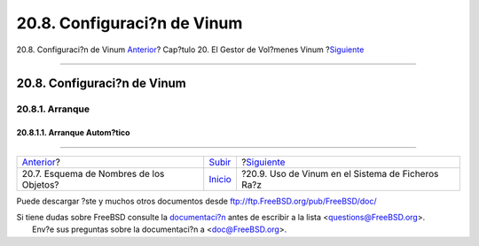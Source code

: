 ============================
20.8. Configuraci?n de Vinum
============================

.. raw:: html

   <div class="navheader">

20.8. Configuraci?n de Vinum
`Anterior <vinum-object-naming.html>`__?
Cap?tulo 20. El Gestor de Vol?menes Vinum
?\ `Siguiente <vinum-root.html>`__

--------------

.. raw:: html

   </div>

.. raw:: html

   <div class="sect1">

.. raw:: html

   <div class="titlepage" xmlns="">

.. raw:: html

   <div>

.. raw:: html

   <div>

20.8. Configuraci?n de Vinum
----------------------------

.. raw:: html

   </div>

.. raw:: html

   </div>

.. raw:: html

   </div>

.. raw:: html

   <div class="sect2">

.. raw:: html

   <div class="titlepage" xmlns="">

.. raw:: html

   <div>

.. raw:: html

   <div>

20.8.1. Arranque
~~~~~~~~~~~~~~~~

.. raw:: html

   </div>

.. raw:: html

   </div>

.. raw:: html

   </div>

.. raw:: html

   <div class="sect3">

.. raw:: html

   <div class="titlepage" xmlns="">

.. raw:: html

   <div>

.. raw:: html

   <div>

20.8.1.1. Arranque Autom?tico
^^^^^^^^^^^^^^^^^^^^^^^^^^^^^

.. raw:: html

   </div>

.. raw:: html

   </div>

.. raw:: html

   </div>

.. raw:: html

   </div>

.. raw:: html

   </div>

.. raw:: html

   </div>

.. raw:: html

   <div class="navfooter">

--------------

+--------------------------------------------+--------------------------------+------------------------------------------------------+
| `Anterior <vinum-object-naming.html>`__?   | `Subir <vinum-vinum.html>`__   | ?\ `Siguiente <vinum-root.html>`__                   |
+--------------------------------------------+--------------------------------+------------------------------------------------------+
| 20.7. Esquema de Nombres de los Objetos?   | `Inicio <index.html>`__        | ?20.9. Uso de Vinum en el Sistema de Ficheros Ra?z   |
+--------------------------------------------+--------------------------------+------------------------------------------------------+

.. raw:: html

   </div>

Puede descargar ?ste y muchos otros documentos desde
ftp://ftp.FreeBSD.org/pub/FreeBSD/doc/

| Si tiene dudas sobre FreeBSD consulte la
  `documentaci?n <http://www.FreeBSD.org/docs.html>`__ antes de escribir
  a la lista <questions@FreeBSD.org\ >.
|  Env?e sus preguntas sobre la documentaci?n a <doc@FreeBSD.org\ >.
